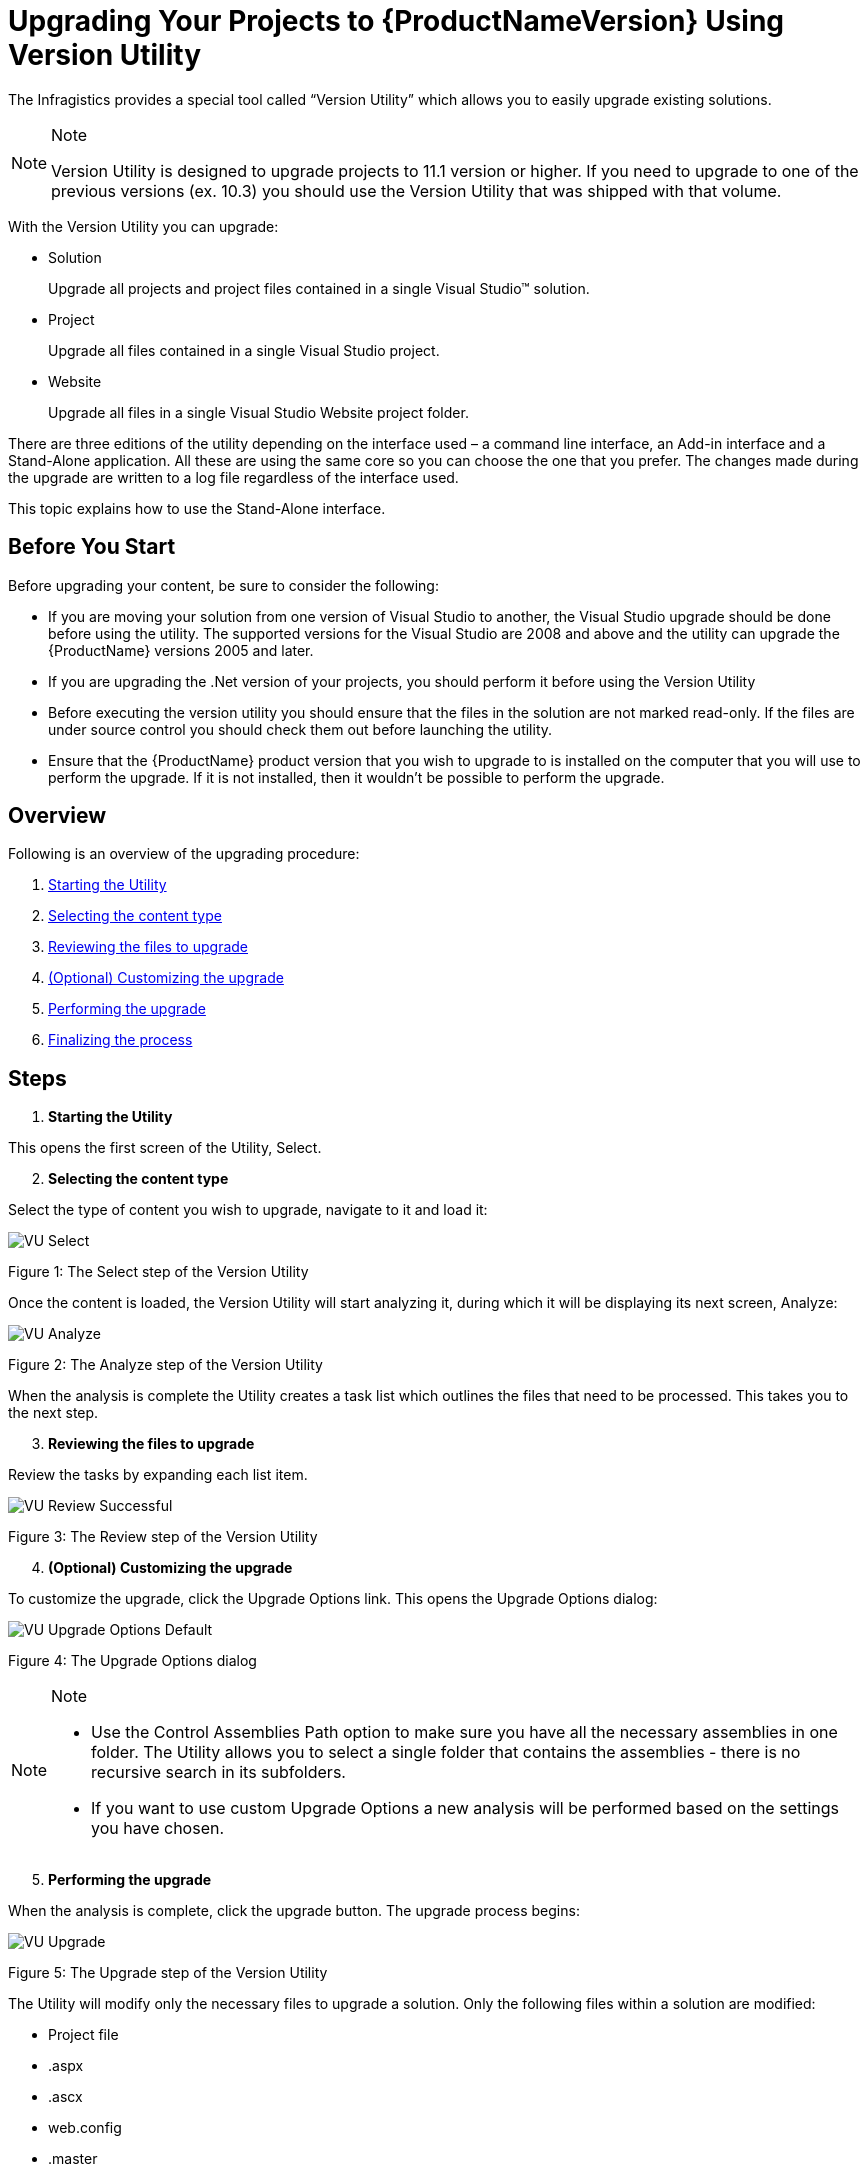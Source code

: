 ﻿////
|metadata|
{
    "name": "developers-guide-upgrading-to-11-1-using-version-utility",
    "controlName": [],
    "tags": ["Deployment","Getting Started","How Do I","Summaries"],
    "guid": "35c04d64-69ab-49d3-9e1b-eebd1171cc22",
    "buildFlags": ["wpf","sl"],
    "createdOn": "2012-01-30T15:17:19.5805999Z"
}
|metadata|
////

= Upgrading Your Projects to {ProductNameVersion} Using Version Utility

The Infragistics provides a special tool called “Version Utility” which allows you to easily upgrade existing solutions.

.Note
[NOTE]
====
Version Utility is designed to upgrade projects to 11.1 version or higher. If you need to upgrade to one of the previous versions (ex. 10.3) you should use the Version Utility that was shipped with that volume.
====

With the Version Utility you can upgrade:

* Solution
+
Upgrade all projects and project files contained in a single Visual Studio™ solution.

* Project
+
Upgrade all files contained in a single Visual Studio project.

* Website
+
Upgrade all files in a single Visual Studio Website project folder.

There are three editions of the utility depending on the interface used – a command line interface, an Add-in interface and a Stand-Alone application. All these are using the same core so you can choose the one that you prefer. The changes made during the upgrade are written to a log file regardless of the interface used.

This topic explains how to use the Stand-Alone interface.

== Before You Start

Before upgrading your content, be sure to consider the following:

* If you are moving your solution from one version of Visual Studio to another, the Visual Studio upgrade should be done before using the utility. The supported versions for the Visual Studio are 2008 and above and the utility can upgrade the {ProductName} versions 2005 and later.
* If you are upgrading the .Net version of your projects, you should perform it before using the Version Utility
* Before executing the version utility you should ensure that the files in the solution are not marked read-only. If the files are under source control you should check them out before launching the utility.
* Ensure that the {ProductName} product version that you wish to upgrade to is installed on the computer that you will use to perform the upgrade. If it is not installed, then it wouldn’t be possible to perform the upgrade.

== Overview

Following is an overview of the upgrading procedure:

[start=1]
. <<StartingUtility,Starting the Utility>>
[start=2]
. <<SelectingContent,Selecting the content type>>
[start=3]
. <<ReviewingFiles,Reviewing the files to upgrade>>
[start=4]
. <<CustomizingUpgrade,(Optional) Customizing the upgrade>>
[start=5]
. <<PerformingUpgrade,Performing the upgrade>>
[start=6]
. <<FinalizingProcess,Finalizing the process>>

== Steps

[[StartingUtility]]
[start=1]
. *Starting the Utility*

This opens the first screen of the Utility, Select.
[[SelectingContent]]
[start=2]
. *Selecting the content type*

Select the type of content you wish to upgrade, navigate to it and load it:

image::images/VU_Select.png[]

Figure 1: The Select step of the Version Utility

Once the content is loaded, the Version Utility will start analyzing it, during which it will be displaying its next screen, Analyze:

image::images/VU_Analyze.png[]

Figure 2: The Analyze step of the Version Utility

When the analysis is complete the Utility creates a task list which outlines the files that need to be processed. This takes you to the next step.
[[ReviewingFiles]]
[start=3]
. *Reviewing the files to upgrade*

Review the tasks by expanding each list item.

image::images/VU_Review_Successful.png[]

Figure 3: The Review step of the Version Utility
[[CustomizingUpgrade]]
[start=4]
. *(Optional) Customizing the upgrade*

To customize the upgrade, click the Upgrade Options link. This opens the Upgrade Options dialog:

image::images/VU_Upgrade_Options_Default.png[]

Figure 4: The Upgrade Options dialog

.Note
[NOTE]
====
** Use the Control Assemblies Path option to make sure you have all the necessary assemblies in one folder. The Utility allows you to select a single folder that contains the assemblies - there is no recursive search in its subfolders.
** If you want to use custom Upgrade Options a new analysis will be performed based on the settings you have chosen.
====

[[PerformingUpgrade]]
[start=5]
. *Performing the upgrade*

When the analysis is complete, click the upgrade button. The upgrade process begins:

image::images/VU_Upgrade.png[]

Figure 5: The Upgrade step of the Version Utility

The Utility will modify only the necessary files to upgrade a solution. Only the following files within a solution are modified:

** Project file
** .aspx
** .ascx
** web.config
** .master
** .skin
** .xaml
** .licx
** .cs & .vb
** .resx
** .datasource

Once the process is complete, you are taken to the final step of the Utility.
[[FinalizingProcess]]
[start=6]
. *Finalizing the process*

** Successful Conversion

Upon successful completion of all identified upgrade tasks, the Version Utility will inform you of the success and will provide a link to the log file for the modifications:

image::images/VU_Finish_Successful.png[]

Figure 6: The Finish step of the Version Utility - upgrade successful

If the option to allow backups has been enabled, any changed file has been backed up to the Utility’s Backup folder.

.Note
[NOTE]
====
The option "Upgrade another Solution, Project or Website" gives you a quick way to convert another solution with the same conversion options. However, if you need different settings for the upgrade process you have to quit the application and run it again.
====

At this point, you should take the same actions that you normally take when changes have been made to the source code of your application (like opening the application in Microsoft® Visual Studio, and then reviewing the source code, compiling, and testing).

** Unsuccessful Conversion

If the Utility encounters a condition which it cannot handle it will stop the upgrade process at the point where the error occurred and will inform you of the situation:

image::images/VU_Finish_Failed.png[]

Figure 7: The Finish step of the Version Utility - upgrade unsuccessful

At this time, you can use the log file to identify what caused the error and try to fix the error manually. If you resolve the error reported in the log file, you can try the upgrade process again to give the Utility the chance to process the upgrade tasks that have not been completed yet. As an alternative, you can, of course, upgrade your application manually.

== Related Topics

* link:developers-guide-upgrading-your-project.html[Upgrading Your Projects]
* link:developers-guide-restoring-version-upgrade-utility-backup-undoing-upgrade.html[Restoring Version Upgrade Utility Backup Undoing Upgrade]